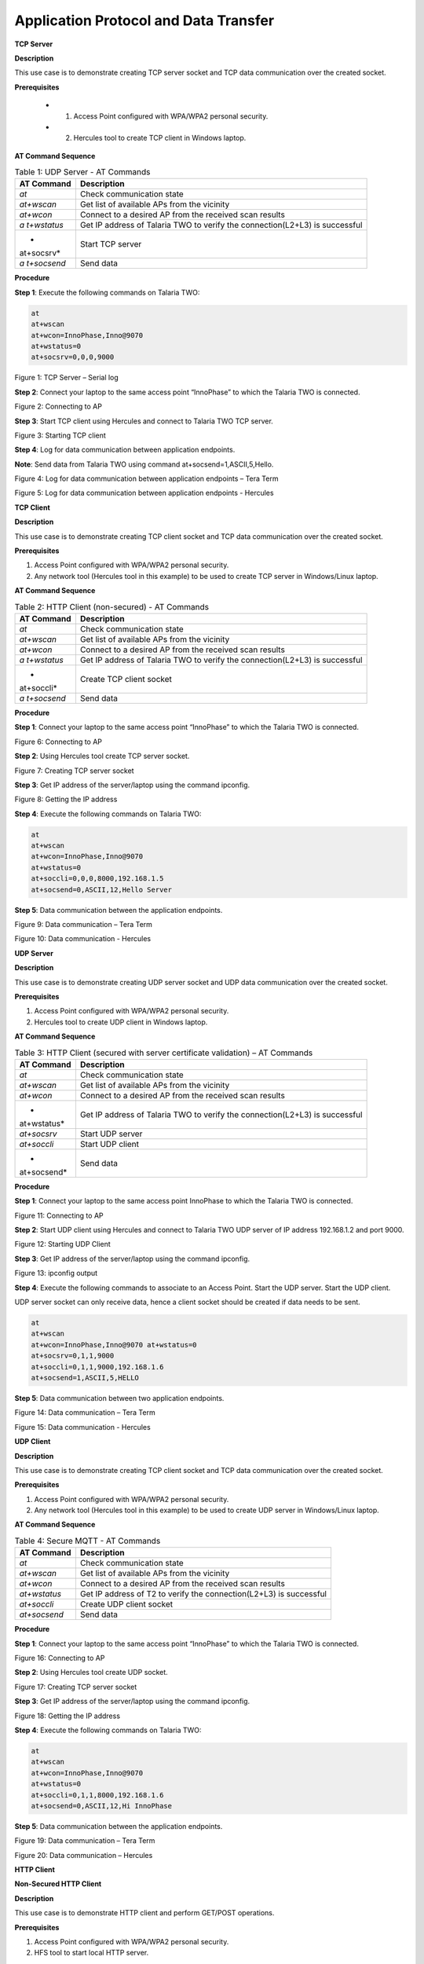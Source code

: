 .. _at cmds uc ap dt:

Application Protocol and Data Transfer
~~~~~~~~~~~~~~~~~~~~

**TCP Server**

.. _description-2:

**Description**

This use case is to demonstrate creating TCP server socket and TCP data
communication over the created socket.

.. _prerequisites-2:

**Prerequisites**

    - 1. Access Point configured with WPA/WPA2 personal security.
    - 2. Hercules tool to create TCP client in Windows laptop.

.. _at-command-sequence-2:

**AT Command Sequence**

.. table:: Table 1: UDP Server - AT Commands

   +------------+---------------------------------------------------------+
   | **AT       | **Description**                                         |
   | Command**  |                                                         |
   +============+=========================================================+
   | *at*       | Check communication state                               |
   +------------+---------------------------------------------------------+
   | *at+wscan* | Get list of available APs from the vicinity             |
   +------------+---------------------------------------------------------+
   | *at+wcon*  | Connect to a desired AP from the received scan results  |
   +------------+---------------------------------------------------------+
   | *a         | Get IP address of Talaria TWO to verify the             |
   | t+wstatus* | connection(L2+L3) is successful                         |
   +------------+---------------------------------------------------------+
   | *          | Start TCP server                                        |
   | at+socsrv* |                                                         |
   +------------+---------------------------------------------------------+
   | *a         | Send data                                               |
   | t+socsend* |                                                         |
   +------------+---------------------------------------------------------+

.. _procedure-2:

**Procedure**


**Step 1**: Execute the following commands on Talaria TWO:

.. code:: shell

    at
    at+wscan
    at+wcon=InnoPhase,Inno@9070
    at+wstatus=0
    at+socsrv=0,0,0,9000


|image46|

.. rst-class:: imagefiguesclass
Figure 1: TCP Server – Serial log

**Step 2**: Connect your laptop to the same access point “InnoPhase” to
which the Talaria TWO is connected.

|image47|

.. rst-class:: imagefiguesclass
Figure 2: Connecting to AP

**Step 3**: Start TCP client using Hercules and connect to Talaria TWO
TCP server.

|image48|

.. rst-class:: imagefiguesclass
Figure 3: Starting TCP client

**Step 4**: Log for data communication between application endpoints.

**Note**: Send data from Talaria TWO using command
at+socsend=1,ASCII,5,Hello.

|image49|

.. rst-class:: imagefiguesclass
Figure 4: Log for data communication between application endpoints –
Tera Term

|image50|

.. rst-class:: imagefiguesclass
Figure 5: Log for data communication between application endpoints -
Hercules

**TCP Client**


.. _description-3:

**Description**


This use case is to demonstrate creating TCP client socket and TCP data
communication over the created socket.

.. _prerequisites-3:

**Prerequisites**

1. Access Point configured with WPA/WPA2 personal security.

2. Any network tool (Hercules tool in this example) to be used to create
   TCP server in Windows/Linux laptop.

.. _at-command-sequence-3:

**AT Command Sequence**

.. table:: Table 2: HTTP Client (non-secured) - AT Commands

   +------------+---------------------------------------------------------+
   | **AT       | **Description**                                         |
   | Command**  |                                                         |
   +============+=========================================================+
   | *at*       | Check communication state                               |
   +------------+---------------------------------------------------------+
   | *at+wscan* | Get list of available APs from the vicinity             |
   +------------+---------------------------------------------------------+
   | *at+wcon*  | Connect to a desired AP from the received scan results  |
   +------------+---------------------------------------------------------+
   | *a         | Get IP address of Talaria TWO to verify the             |
   | t+wstatus* | connection(L2+L3) is successful                         |
   +------------+---------------------------------------------------------+
   | *          | Create TCP client socket                                |
   | at+soccli* |                                                         |
   +------------+---------------------------------------------------------+
   | *a         | Send data                                               |
   | t+socsend* |                                                         |
   +------------+---------------------------------------------------------+

.. _procedure-3:

**Procedure**

**Step 1**: Connect your laptop to the same access point “InnoPhase” to
which the Talaria TWO is connected.

|image51|

.. rst-class:: imagefiguesclass
Figure 6: Connecting to AP

**Step 2**: Using Hercules tool create TCP server socket.

|image52|

.. rst-class:: imagefiguesclass
Figure 7: Creating TCP server socket

**Step 3**: Get IP address of the server/laptop using the command
ipconfig.

|image53|

.. rst-class:: imagefiguesclass
Figure 8: Getting the IP address

**Step 4**: Execute the following commands on Talaria TWO:

.. code:: shell

    at
    at+wscan
    at+wcon=InnoPhase,Inno@9070
    at+wstatus=0
    at+soccli=0,0,0,8000,192.168.1.5
    at+socsend=0,ASCII,12,Hello Server


**Step 5**: Data communication between the application endpoints.

|image54|

.. rst-class:: imagefiguesclass
Figure 9: Data communication – Tera Term

|image55|

.. rst-class:: imagefiguesclass
Figure 10: Data communication - Hercules

**UDP Server**


.. _description-4:

**Description**


This use case is to demonstrate creating UDP server socket and UDP data
communication over the created socket.

.. _prerequisites-4:

**Prerequisites**


1. Access Point configured with WPA/WPA2 personal security.

2. Hercules tool to create UDP client in Windows laptop.

.. _at-command-sequence-4:

**AT Command Sequence**


.. table:: Table 3: HTTP Client (secured with server certificate validation) – AT Commands

   +-------------+--------------------------------------------------------+
   | **AT        | **Description**                                        |
   | Command**   |                                                        |
   +=============+========================================================+
   | *at*        | Check communication state                              |
   +-------------+--------------------------------------------------------+
   | *at+wscan*  | Get list of available APs from the vicinity            |
   +-------------+--------------------------------------------------------+
   | *at+wcon*   | Connect to a desired AP from the received scan results |
   +-------------+--------------------------------------------------------+
   | *           | Get IP address of Talaria TWO to verify the            |
   | at+wstatus* | connection(L2+L3) is successful                        |
   +-------------+--------------------------------------------------------+
   | *at+socsrv* | Start UDP server                                       |
   +-------------+--------------------------------------------------------+
   | *at+soccli* | Start UDP client                                       |
   +-------------+--------------------------------------------------------+
   | *           | Send data                                              |
   | at+socsend* |                                                        |
   +-------------+--------------------------------------------------------+

.. _procedure-4:

**Procedure**


**Step 1**: Connect your laptop to the same access point InnoPhase to
which the Talaria TWO is connected.

|image56|

.. rst-class:: imagefiguesclass
Figure 11: Connecting to AP

**Step 2**: Start UDP client using Hercules and connect to Talaria TWO
UDP server of IP address 192.168.1.2 and port 9000.

|image57|

.. rst-class:: imagefiguesclass
Figure 12: Starting UDP Client

**Step 3**: Get IP address of the server/laptop using the command
ipconfig.

|image58|

.. rst-class:: imagefiguesclass
Figure 13: ipconfig output

**Step 4**: Execute the following commands to associate to an Access
Point. Start the UDP server. Start the UDP client.

UDP server socket can only receive data, hence a client socket should be
created if data needs to be sent.

.. code:: shell

    at
    at+wscan
    at+wcon=InnoPhase,Inno@9070 at+wstatus=0
    at+socsrv=0,1,1,9000
    at+soccli=0,1,1,9000,192.168.1.6
    at+socsend=1,ASCII,5,HELLO


**Step 5**: Data communication between two application endpoints.

|image59|

.. rst-class:: imagefiguesclass
Figure 14: Data communication – Tera Term

|image60|

.. rst-class:: imagefiguesclass
Figure 15: Data communication - Hercules

**UDP Client**

.. _description-5:

**Description**


This use case is to demonstrate creating TCP client socket and TCP data
communication over the created socket.

.. _prerequisites-5:

**Prerequisites**

1. Access Point configured with WPA/WPA2 personal security.

2. Any network tool (Hercules tool in this example) to be used to create
   UDP server in Windows/Linux laptop.

.. _at-command-sequence-5:

**AT Command Sequence**

.. table:: Table 4: Secure MQTT - AT Commands

   +--------------+-------------------------------------------------------+
   | **AT         | **Description**                                       |
   | Command**    |                                                       |
   +==============+=======================================================+
   | *at*         | Check communication state                             |
   +--------------+-------------------------------------------------------+
   | *at+wscan*   | Get list of available APs from the vicinity           |
   +--------------+-------------------------------------------------------+
   | *at+wcon*    | Connect to a desired AP from the received scan        |
   |              | results                                               |
   +--------------+-------------------------------------------------------+
   | *at+wstatus* | Get IP address of T2 to verify the connection(L2+L3)  |
   |              | is successful                                         |
   +--------------+-------------------------------------------------------+
   | *at+soccli*  | Create UDP client socket                              |
   +--------------+-------------------------------------------------------+
   | *at+socsend* | Send data                                             |
   +--------------+-------------------------------------------------------+

.. _procedure-5:

**Procedure**


**Step 1**: Connect your laptop to the same access point “InnoPhase” to
which the Talaria TWO is connected.

|image61|

.. rst-class:: imagefiguesclass
Figure 16: Connecting to AP

**Step 2**: Using Hercules tool create UDP socket.

|image62|

.. rst-class:: imagefiguesclass
Figure 17: Creating TCP server socket

**Step 3**: Get IP address of the server/laptop using the command
ipconfig.

|image63|

.. rst-class:: imagefiguesclass
Figure 18: Getting the IP address

**Step 4**: Execute the following commands on Talaria TWO:

.. code:: shell

    at
    at+wscan
    at+wcon=InnoPhase,Inno@9070
    at+wstatus=0
    at+soccli=0,1,1,8000,192.168.1.6
    at+socsend=0,ASCII,12,Hi InnoPhase


**Step 5**: Data communication between the application endpoints.

|image64|

.. rst-class:: imagefiguesclass
Figure 19: Data communication – Tera Term

|image65|

.. rst-class:: imagefiguesclass
Figure 20: Data communication – Hercules

**HTTP Client**

**Non-Secured HTTP Client**

.. _description-6:

**Description**


This use case is to demonstrate HTTP client and perform GET/POST
operations.

.. _prerequisites-6:

**Prerequisites**

1. Access Point configured with WPA/WPA2 personal security.

2. HFS tool to start local HTTP server.

.. _at-command-sequence-6:

**AT Command Sequence**

.. table:: Table 5: Service Discovery using mDNS - AT Commands

   +---------------+------------------------------------------------------+
   | **AT          | **Description**                                      |
   | Command**     |                                                      |
   +===============+======================================================+
   | *at*          | Check communication state                            |
   +---------------+------------------------------------------------------+
   | *at+wscan*    | Get list of available APs from the vicinity          |
   +---------------+------------------------------------------------------+
   | *at+wcon*     | Connect to a desired AP from the received scan       |
   |               | results                                              |
   +---------------+------------------------------------------------------+
   | *at+wstatus*  | Get IP address of Talaria TWO to verify the          |
   |               | connection(L2+L3) is successful                      |
   +---------------+------------------------------------------------------+
   | *at+hchdrset* | Set HTTP client header                               |
   +---------------+------------------------------------------------------+
   | *at+hcstart*  | Start HTTP Client                                    |
   +---------------+------------------------------------------------------+
   | *at+hcreqsnd* | Send GET request from the HTTP client                |
   +---------------+------------------------------------------------------+

.. _procedure-6:

**Procedure**

**Step 1**: Connect your laptop to the same access point “InnoPhase” to
which the Talaria TWO is connected.

|image66|

.. rst-class:: imagefiguesclass
Figure 21: Connecting to AP

**Step 2**: Start HFS server and add data.txt file into the data path,
as shown in Figure 22.

|image67|

.. rst-class:: imagefiguesclass
Figure 22: Starting HFS server

**Step 3**: Execute the following commands on Talaria TWO:

.. code:: shell

    at
    at+wscan
    at+wcon=InnoPhase,Inno@9070
    at+wstatus=0
    at+hchdrset=13,192.168.1.5
    at+hcstart=192.168.1.5,80
    at+hcreqsnd=0,1,/data.txt


.. _serial-log-2:

**Serial Log**

|image68|

.. rst-class:: imagefiguesclass
Figure 23: HTTP Client (non-secured) - Serial Log

**Secured HTTP Client without Server Certificate Validation**

.. _description-7:

**Description**

This use case is to demonstrate secured HTTP client connection without
server certificate validation (time validation).

.. _prerequisites-7:

**Prerequisites**

1. Access Point configured with WPA/WPA2 personal security.

2. HTTPs server.

.. _at-command-sequence-7:

**AT Command Sequence**

.. table:: Table 6: Secured HTTP Client without Server Certificate Validation - AT Commands

    +--------------+-------------------------------------------------------+
    | **AT         | **Description**                                       |
    | Command**    |                                                       |
    +==============+=======================================================+
    | *at*         | Check communication state                             |
    +--------------+-------------------------------------------------------+
    | *at+wscan*   | Get list of available APs from the vicinity           |
    +--------------+-------------------------------------------------------+
    | *at+wcon*    | Connect to a desired AP from the received scan        |
    |              | results                                               |
    +--------------+-------------------------------------------------------+
    | *at+wstatus* | Get IP address of Talaria TWO to verify the           |
    |              | connection(L2+L3) is successful                       |
    +--------------+-------------------------------------------------------+
    | *at+hcstart* | Start HTTP Client                                     |
    +--------------+-------------------------------------------------------+
    | *at+hcclose* | Close HTTP connection                                 |
    +--------------+-------------------------------------------------------+

.. _procedure-7:

**Procedure**

**Step 1:** Ensure that the server is running before triggering
connection from Talaria TWO\ **.** In this example, httpbin.org server
is used for connecting to the secure port.

**Step 2:** Execute the following commands on Talaria TWO:

.. code:: shell

    at
    at+wscan
    at+wcon=InnoPhase,Inno@9070
    at+wstatus=0
    at+hcstart=httpbin.org,443,1
    at+hcclose=0

.. _serial-log-3:

**Serial Log**

|image69|

.. rst-class:: imagefiguesclass
Figure 24: HTTP Client (secured without server certificate validation) -
Serial log

**Secured HTTP Client (with Server Certificate Validation)**

.. _description-8:

**Description**

This use case is to demonstrate secured HTTP client connection with
server certificate validation (load CA certificate).

.. _prerequisites-8:

**Prerequisites**

1. Access Point configured with WPA/WPA2 personal security.

2. HTTPs server.

.. _at-command-sequence-8:

**AT Command Sequence**

.. table:: Table 7: Secured HTTP Client (with Server Certificate Validation) - AT Commands

    +--------------+-------------------------------------------------------+
    | **AT         | **Description**                                       |
    | Command**    |                                                       |
    +==============+=======================================================+
    | *at*         | Check communication state                             |
    +--------------+-------------------------------------------------------+
    | *at+wscan*   | Get list of available APs from the vicinity           |
    +--------------+-------------------------------------------------------+
    | *at+wcon*    | Connect to a desired AP from the received scan        |
    |              | results                                               |
    +--------------+-------------------------------------------------------+
    | *at+wstatus* | Get IP address of Talaria TWO to verify the           |
    |              | connection(L2+L3) is successful                       |
    +--------------+-------------------------------------------------------+
    | *At+certadd* | To load certificate                                   |
    +--------------+-------------------------------------------------------+
    | *at+hcstart* | Start HTTP Client                                     |
    +--------------+-------------------------------------------------------+
    | *at+hcclose* | Close HTTP connection                                 |
    +--------------+-------------------------------------------------------+

.. _procedure-8:

**Procedure**

**Step 1:** Ensure that the server is running and ready for any incoming
connection, before triggering the HTTP client connection from Talaria
TWO\ **.** In this example, httpbin.org server is used for connecting to
the secure port (443).

**Step 2:** Execute the following commands on Talaria TWO:

.. code:: shell

    at
    at+wscan
    at+wcon=InnoPhase,Inno@9070
    at+wstatus=0
    at+certadd=httpbin-org-chain,4754
    at+hcstart=httpbin.org,443,2,httpbin-org-chain
    at+hcclose=0


.. _serial-log-4:

**Serial Log**

|image70|

.. rst-class:: imagefiguesclass
Figure 25: HTTP Client (secured with server certificate validation) -
Serial log

**MQTT Client**

.. _description-9:

**Description**

This use case is to demonstrate MQTT client and data communication using
Publish and Subscribe methods.

.. _prerequisites-9:

**Prerequisites**

1. Access Point configured with WPA/WPA2 personal security.

2. MQTT.fx tool to start another MQTT client to perform
   Publish/Subscribe b/w two clients.

.. _at-command-sequence-9:

**AT Command Sequence**

.. table:: Table 8: MQTT Client - AT Commands

    +---------------+------------------------------------------------------+
    | **AT          | **Description**                                      |
    | Command**     |                                                      |
    +===============+======================================================+
    | *at*          | Check communication state                            |
    +---------------+------------------------------------------------------+
    | *at+wscan*    | Get list of available APs from the vicinity          |
    +---------------+------------------------------------------------------+
    | *at+wcon*     | Connect to a desired AP from the received scan       |
    |               | results                                              |
    +---------------+------------------------------------------------------+
    | *at+wstatus*  | Get IP address of Talaria TWO to verify the          |
    |               | connection(L2+L3) is successful                      |
    +---------------+------------------------------------------------------+
    | *at+mqttconf* | Set MQTT configurations                              |
    +---------------+------------------------------------------------------+
    | *at+mqttconn* | Connect to MQTT Broker                               |
    +---------------+------------------------------------------------------+
    | *at+mqttpub*  | Publish the MQTT topic with Payload                  |
    +---------------+------------------------------------------------------+
    | *at+mqttsub*  | Subscribe to the MQTT topic                          |
    +---------------+------------------------------------------------------+
    | *at           | Disconnect MQTT client connection                    |
    | +mqttdisconn* |                                                      |
    +---------------+------------------------------------------------------+

.. _procedure-9:

**Procedure**

**Step 1**: Connect your laptop to the same access point “InnoPhase” to
which the Talaria TWO is connected.

|image71|

.. rst-class:: imagefiguesclass
Figure 26: Connecting to AP

**Step 2**: Start another MQTT client in the PC using MQTT.fx tool to
send data to Talaria TWO using Publish method and receive data sent from
Talaria TWO using Subscribe method.

Configure the following settings from MQTT.fx to configure MQTT
parameters for the public broker mqtt.eclipseprojects.io.Click on the
settings button:

|image72|

.. rst-class:: imagefiguesclass
Figure 27: MQTT.fx – settings

|image73|

.. rst-class:: imagefiguesclass
Figure 28: MQTT.fx - Connection Profile

**Note**: Ensure the client ID is unique to the device.

**Step 3**: Click on Connect and check the green color button for
successful connection.

**Step 4**: Click on Subscribe and enter topic as PUBMSG to receive any
data sent from Talaria TWO MQTT client.

|image74|

.. rst-class:: imagefiguesclass
Figure 29: MQTT.fx – Subscribe

**Step 5**: Execute the following commands on Talaria TWO:

.. code:: shell

    at
    at+wscan
    at+wcon=InnoPhase,Inno@9070
    at+wstatus=0
    at+mqttconf=clientid,12345678
    at+mqttconf=admin,admin
    at+mqttconf=password,xyz

    at+mqttconn=mqtt.eclipseprojects.io,1883
    at+mqttpub=0,PUBMSG,0,5,Hello
    at+mqttsub=0,SUBMSG,0


|image75|

.. rst-class:: imagefiguesclass
Figure 30: MQTT Client - Serial log

**Step 6**: Click on Publish and enter topic as SUBMSG to send the data
to Talaria TWO MQTT client.

|image76|

.. rst-class:: imagefiguesclass
Figure 31: MQTT.fx – Publish

**Step 7**: Data communication between two application end points.

|image77|

.. rst-class:: imagefiguesclass
Figure 32: Data communication

**Secure MQTT**

.. _description-10:

**Description**

This use case is to demonstrate MQTT client connection over secured
layer(SSL/TLS).

.. _prerequisites-10:

**Prerequisites**

1. Secure MQTT broker with client certificates- Root CA, Client cert and
   client private key

2. Mosquito tool for windows

.. _procedure-10:

**Procedure**

Following are the two methods to load the certificate to the filesystem.
Use any one of them to add the certificates:

1. **Using Download tool**: Write the certificates to Talaria TWO’s
   FLASH using the Download tool.

For more information on writing certificates, refer section: *Show File
System Contents -> Write Files* of the document: UG_Download_Tool.pdf


2. Using AT Commands: The AT command will load the certificates on to
   the Talaria TWO’s RAM.

   a. Issue the below commands to load the certificates:

.. code:: shell

      at+certadd=<cert name>,<cert length>

b. Once the command is issued, Talaria TWO will send “<” as response to
   the command:

..

|image78|

.. rst-class:: imagefiguesclass
Figure 33: Command Validation

c. Send the certificate after receiving the command response (<).

d. Go to File -> Send file… from the Tera Term and browse the
   certificates

..

|image79|

.. rst-class:: imagefiguesclass
Figure 34: Send Certificate

|image80|

.. rst-class:: imagefiguesclass
Figure 35: Browse to add the Certificates

e. Execute this step to add all three certificates:

..

|image81|

.. rst-class:: imagefiguesclass
Figure 36: AT Commands- To add the certificate

.. code:: shell

    at
    at+certadd=mqtt_root_ca,1452
    at+certadd=mqtt_device_cert,1330
    at+certadd=client.key,1679


.. _at-command-sequence-10:

**AT Command Sequence**

.. table:: Table 9: MQTT Client - AT Commands

    +-----------------------+----------------------------------------------+
    | **AT Command**        | **Description**                              |
    +=======================+==============================================+
    | *at*                  | To check the connection state                |
    +-----------------------+----------------------------------------------+
    | *at+certadd*          | To load the certificate                      |
    +-----------------------+----------------------------------------------+
    | *at+wcon*             | To connect to a secured access point         |
    +-----------------------+----------------------------------------------+
    | *at+mqttconf*         | Set MQTT configurations                      |
    +-----------------------+----------------------------------------------+
    | *at+mqttconn*         | Connect to MQTT broker                       |
    +-----------------------+----------------------------------------------+
    | *at+mqttsub*          | Subscribe to a MQTT topic                    |
    +-----------------------+----------------------------------------------+
    | *at+mqttpub*          | Publish the MQTT topic with Payload          |
    +-----------------------+----------------------------------------------+

.. _procedure-11:

**Procedure**

**Step 1**: Execute the following commands on Talaria TWO:

.. code:: shell

    at+wcon=InnoPhase,43083191
    at+mqttconf=clientid,789012
    at+mqttconf=username,innophase
    at+mqttconf=password,123
    at+mqttconf=kainterval,10
    at+mqttconn=test.mosquitto.org,8884,1,1,/data/mqtt_root_ca.crt,/,/data/mqtt_device_cert.crt,/data/client.key
    at+mqttsub=0,inno/test,0
    at+mqttpub=0,inno/test,0,5,hello

|image82|

.. rst-class:: imagefiguesclass
Figure 37: Secure MQTT- serial log

**Step 2**: To observe Publish messages and to Subscribe any message,
execute the following commands on the command prompt:

1. To publish:

   a. Start a mosquito server to subscribe to inno/test topic:

.. code:: shell

      mosquitto_sub.exe -h test.mosquitto.org -P 8884 -u innophase -P 123 -t inno/test

..

|image83|

.. rst-class:: imagefiguesclass
Figure 38: Command Prompt Output (Publish message)

b. Issue the following command to publish message to the subscribed
   topic from the serial terminal:

.. code:: shell

      at+mqttpub=0,inno/test,0,5,hello
..

|image84|

.. rst-class:: imagefiguesclass
Figure 39: To publish

2. To subscribe

   a. Start a mosquito server to publish to inno/test topic:

.. code:: shell

      mosquitto_pub.exe -h test.mosquitto.org -P 8884 -u innophase -P 123 -t inno/test -m "Hii Innophase"

..

|image85|

.. rst-class:: imagefiguesclass
Figure 40: Command Prompt Output (Subscribe message)

b. Issue the following command to subscribe to inno/test topic on the
   serial terminal and get the published message:

.. code:: shell

      at+mqttsub=0,inno/test,0

..

|image86|

.. rst-class:: imagefiguesclass
Figure 41: To subscribe

**DNS Lookup – Get host IP by name**

.. _description-11:

**Description**

This use case is to demonstrate getting IP address from the host name.

.. _prerequisites-11:

**Prerequisites**

Access Point configured with WPA/WPA2 personal security.

.. _at-command-sequence-11:

**AT Command Sequence**

.. table:: Table 10: MQTT Client - AT Commands

    +--------------+-------------------------------------------------------+
    | **AT         | **Description**                                       |
    | Command**    |                                                       |
    +==============+=======================================================+
    | *at*         | Check communication state                             |
    +--------------+-------------------------------------------------------+
    | *at+wscan*   | Get list of available APs from the vicinity           |
    +--------------+-------------------------------------------------------+
    | *at+wcon*    | Connect to a desired AP from the received scan        |
    |              | results                                               |
    +--------------+-------------------------------------------------------+
    | *at+wstatus* | Get IP address of Talaria TWO to verify the           |
    |              | connection(L2+L3) is successful                       |
    +--------------+-------------------------------------------------------+
    | *at          | Get host IP address by name                           |
    | +nhostipget* |                                                       |
    +--------------+-------------------------------------------------------+

.. _procedure-12:

**Procedure**

**Step 1**: Execute the following commands on Talaria TWO:

.. code:: shell

    at
    at+wscan
    at+wcon=InnoPhase,Inno@9070
    at+wstatus=0
    at+nhostipget


.. _serial-log-5:

**Serial Log**

|image87|

.. rst-class:: imagefiguesclass
Figure 42: DNS Lookup – Get host IP by name - Serial log

**Service Discovery using mDNS**

.. _description-12:

**Description**

This module is used to start the mDNS procedure of the node with IPv4
network.

It supports following services:

1. mDNS Service Announce.

2. mDNS Service Discover.

.. _prerequisites-12:

**Prerequisites**

1. Access Point configured with any Wi-Fi security types (WPA/WPA2/WPA3
   Personal/Enterprise protocols).

2. Bonjour Browser for windows OS or from a Windows command line, use
   dns-sd command to browse for services that are being broadcast on the
   local network by Talaria TWO.

.. _at-command-sequence-12:

**AT Command Sequence**

.. table:: Table 11: MQTT Client - AT Commands

    +------------+---------------------------------------------------------+
    | *          | **Description**                                         |
    | *Command** |                                                         |
    +============+=========================================================+
    | *at*       | Check communication state                               |
    +------------+---------------------------------------------------------+
    | *at+wscan* | Get list of available APs from the vicinity             |
    +------------+---------------------------------------------------------+
    | *at+wcon*  | Connect to a desired AP from the received scan results  |
    +------------+---------------------------------------------------------+
    | *a         | Get IP address of Talaria TWO to verify the             |
    | t+wstatus* | connection(L2+L3) is successful                         |
    +------------+---------------------------------------------------------+
    | *at+       | Starts mDNS                                             |
    | mdnsstart* |                                                         |
    +------------+---------------------------------------------------------+
    | *a         | Register the mDNS service by passing the service        |
    | t+mdnsreg* | name,type,proto,port and the description                |
    +------------+---------------------------------------------------------+
    | *at        | De-Register mDNS Service by providing the service       |
    | +mdnsdreg* | Identifier that was captured when the registration was  |
    |            | done                                                    |
    +------------+---------------------------------------------------------+
    | *a         | Stops mDNS                                              |
    | t+mdnstop* |                                                         |
    +------------+---------------------------------------------------------+

.. _procedure-13:

**Procedure**

**Step 1**: Connect your laptop to the same access point “InnoPhase” to
which the Talaria TWO is connected.

|image88|

.. rst-class:: imagefiguesclass
Figure 43: Connecting to an Access Point

**Step 2**: Issue the following commands to advertise the services on
local network. Connect the Talaria TWO module to an AP of SSID
"InnoPhase" and passphrase "43083191".

Check the WLAN status with at+wstatus command. Start the mDNS service
and register to service name “Inno_Provisioning“ of service type “TCP”
on port number 80 and “Provisioning” as service description.

.. code:: shell

    at
    at+wscan
    at+wcon=InnoPhase,43083191
    at+wstatus=0
    at+mdnsstart
    at+mdnsreg=Inno_Provisioning,_http,1,80,Provisioning


**Step 3**: Start Bonjour Browser and Scan for the services that are
announced by Talaria TWO.

|image89|

.. rst-class:: imagefiguesclass
Figure 44: Starting Bonjour Browser and Scanning for the services

Alternate way of Service discovery can be done from a Windows command
line, using the dns-sd command to browse for services that are being
broadcast on the local network by Talaria TWO.

|image90|

.. rst-class:: imagefiguesclass
Figure 45: Service discovery from Windows command line

Serial Log:

|image91|

.. rst-class:: imagefiguesclass
Figure 46: Service Discovery using mDNS - Serial log

**Step 3**: De-register mDNS service, registered using command
AT+MDNSREG and stop the mDNS service using the following commands:

.. code:: shell

    at+mdnsdreg=0
    at+mdnsstop


|image92|

.. rst-class:: imagefiguesclass
Figure 47: De-registering from mDNS service

**Get Time from NTP Server**

.. _description-13:

**Description**

This use case is to demonstrate getting time from the NTP server.

.. _prerequisites-13:

**Prerequisites**

Access Point configured with WPA/WPA2 personal security.

.. _at-command-sequence-13:

**AT Command Sequence**

.. table:: Table 12: MQTT Client - AT Commands

    +--------------+-------------------------------------------------------+
    | **AT         | **Description**                                       |
    | Command**    |                                                       |
    +==============+=======================================================+
    | *at*         | Check communication state                             |
    +--------------+-------------------------------------------------------+
    | *at+wscan*   | Get list of available APs from the vicinity           |
    +--------------+-------------------------------------------------------+
    | *at+wcon*    | Connect to a desired AP from the received scan        |
    |              | results                                               |
    +--------------+-------------------------------------------------------+
    | *at+wstatus* | Get IP address of Talaria TWO to verify the           |
    |              | connection(L2+L3) is successful                       |
    +--------------+-------------------------------------------------------+
    | *at          | Get time from NTP server                              |
    | +ntptimeget* |                                                       |
    +--------------+-------------------------------------------------------+

.. _procedure-14:

**Procedure**

**Step 1**: Execute the following commands on Talaria TWO:

.. code:: shell

    at
    at+wscan
    at+wcon=InnoPhase,Inno@9070
    at+wstatus=0
    at+ntptimeget


.. _serial-log-6:

**Serial Log**

|image93|

.. rst-class:: imagefiguesclass
Figure 48: Get Time from NTP Server - Serial log

.. |image46| image:: media/image46.png
   :width: 8in
.. |image47| image:: media/image47.png
   :width: 8in
.. |image48| image:: media/image48.png
   :width: 8in
.. |image49| image:: media/image49.png
   :width: 8in
.. |image50| image:: media/image50.png
   :width: 8in
.. |image51| image:: media/image51.png
   :class: .image-resizing
   :width: 4in
.. |image52| image:: media/image52.png
   :width: 8in
.. |image53| image:: media/image53.png
   :width: 8in
.. |image54| image:: media/image54.png
   :width: 8in
.. |image55| image:: media/image55.png
   :width: 8in
.. |image56| image:: media/image56.png
   :class: .image-resizing
   :width: 4in
.. |image57| image:: media/image57.png
   :width: 8in
.. |image58| image:: media/image58.png
   :width: 8in
.. |image59| image:: media/image59.png
   :width: 8in
.. |image60| image:: media/image60.png
   :width: 8in
.. |image61| image:: media/image61.png
   :class: .image-resizing
   :width: 4in
.. |image62| image:: media/image62.png
   :width: 8in
.. |image63| image:: media/image63.png
   :width: 8in
.. |image64| image:: media/image64.png
   :width: 8in
.. |image65| image:: media/image65.png
   :width: 8in
.. |image66| image:: media/image66.png
   :class: .image-resizing
   :width: 4in
.. |image67| image:: media/image67.png
   :width: 8in
.. |image68| image:: media/image68.png
   :width: 8in
.. |image69| image:: media/image69.png
   :width: 8in
.. |image70| image:: media/image70.png
   :width: 8in
.. |image71| image:: media/image71.png
   :class: .image-resizing
   :width: 4in
.. |image72| image:: media/image72.png
   :width: 8in
.. |image73| image:: media/image73.png
   :width: 8in
.. |image74| image:: media/image74.png
   :width: 8in
.. |image75| image:: media/image75.png
   :width: 8in
.. |image76| image:: media/image76.png
   :width: 8in
.. |image77| image:: media/image77.png
   :width: 8in
.. |image78| image:: media/image78.png
   :width: 8in
.. |image79| image:: media/image79.png
   :width: 8in
.. |image80| image:: media/image80.png
   :width: 8in
.. |image81| image:: media/image81.png
   :width: 8in
.. |image82| image:: media/image82.png
   :width: 8in
.. |image83| image:: media/image83.png
   :width: 8in
.. |image84| image:: media/image84.png
   :width: 8in
.. |image85| image:: media/image85.png
   :width: 8in
.. |image86| image:: media/image86.png
   :width: 8in
.. |image87| image:: media/image87.png
   :width: 8in
.. |image88| image:: media/image88.png
   :class: .image-resizing
   :width: 4in
.. |image89| image:: media/image89.png
   :width: 8in
.. |image90| image:: media/image90.png
   :width: 8in
.. |image91| image:: media/image91.png
   :width: 8in
.. |image92| image:: media/image92.png
   :width: 8in
.. |image93| image:: media/image93.png
   :width: 8in
